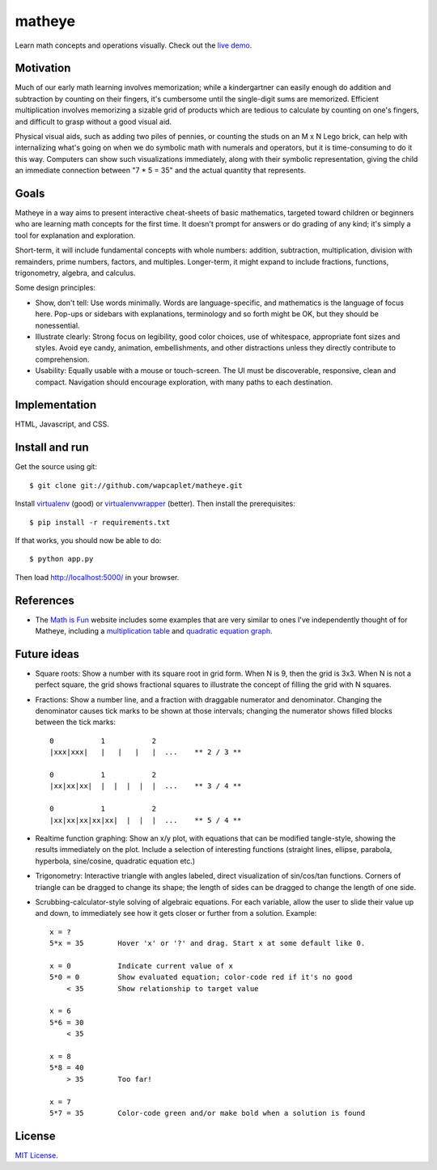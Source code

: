 matheye
=======

Learn math concepts and operations visually. Check out the `live demo`_.

.. _live demo: http://matheye.herokuapp.com


Motivation
----------

Much of our early math learning involves memorization; while a kindergartner
can easily enough do addition and subtraction by counting on their fingers,
it's cumbersome until the single-digit sums are memorized. Efficient
multiplication involves memorizing a sizable grid of products which are tedious
to calculate by counting on one's fingers, and difficult to grasp without a
good visual aid.

Physical visual aids, such as adding two piles of pennies, or counting the
studs on an M x N Lego brick, can help with internalizing what's going on when
we do symbolic math with numerals and operators, but it is time-consuming to do
it this way. Computers can show such visualizations immediately, along with
their symbolic representation, giving the child an immediate connection between
"7 * 5 = 35" and the actual quantity that represents.


Goals
-----

Matheye in a way aims to present interactive cheat-sheets of basic mathematics,
targeted toward children or beginners who are learning math concepts for the
first time. It doesn't prompt for answers or do grading of any kind; it's simply
a tool for explanation and exploration.

Short-term, it will include fundamental concepts with whole numbers: addition,
subtraction, multiplication, division with remainders, prime numbers, factors,
and multiples. Longer-term, it might expand to include fractions, functions,
trigonometry, algebra, and calculus.

Some design principles:

- Show, don't tell: Use words minimally. Words are language-specific, and
  mathematics is the language of focus here. Pop-ups or sidebars with
  explanations, terminology and so forth might be OK, but they should be
  nonessential.

- Illustrate clearly: Strong focus on legibility, good color choices, use of
  whitespace, appropriate font sizes and styles. Avoid eye candy, animation,
  embellishments, and other distractions unless they directly contribute to
  comprehension.

- Usability: Equally usable with a mouse or touch-screen. The UI must be
  discoverable, responsive, clean and compact. Navigation should encourage
  exploration, with many paths to each destination.


Implementation
--------------

HTML, Javascript, and CSS.


Install and run
---------------

Get the source using git::

    $ git clone git://github.com/wapcaplet/matheye.git

Install virtualenv_ (good) or virtualenvwrapper_ (better). Then install the
prerequisites::

    $ pip install -r requirements.txt

If that works, you should now be able to do::

    $ python app.py

Then load http://localhost:5000/ in your browser.

.. _virtualenv: http://www.virtualenv.org/en/latest/
.. _virtualenvwrapper: http://www.doughellmann.com/projects/virtualenvwrapper/


References
----------

- The `Math is Fun`_ website includes some examples that are very similar to
  ones I've independently thought of for Matheye, including a `multiplication
  table`_ and `quadratic equation graph`_.

.. _Math is Fun: http://www.mathisfun.com/
.. _multiplication table: http://www.mathsisfun.com/tables.html
.. _quadratic equation graph: http://www.mathsisfun.com/algebra/quadratic-equation-graph.html

Future ideas
------------

- Square roots: Show a number with its square root in grid form. When N is 9, then
  the grid is 3x3. When N is not a perfect square, the grid shows fractional
  squares to illustrate the concept of filling the grid with N squares.

- Fractions: Show a number line, and a fraction with draggable numerator and
  denominator. Changing the denominator causes tick marks to be shown at those
  intervals; changing the numerator shows filled blocks between the tick marks::

    0           1           2
    |xxx|xxx|   |   |   |   |  ...    ** 2 / 3 **

    0           1           2
    |xx|xx|xx|  |  |  |  |  |  ...    ** 3 / 4 **

    0           1           2
    |xx|xx|xx|xx|xx|  |  |  |  ...    ** 5 / 4 **

- Realtime function graphing: Show an x/y plot, with equations that can be
  modified tangle-style, showing the results immediately on the plot. Include a
  selection of interesting functions (straight lines, ellipse, parabola,
  hyperbola, sine/cosine, quadratic equation etc.)

- Trigonometry: Interactive triangle with angles labeled, direct visualization
  of sin/cos/tan functions. Corners of triangle can be dragged to change its
  shape; the length of sides can be dragged to change the length of one side.

- Scrubbing-calculator-style solving of algebraic equations. For each variable,
  allow the user to slide their value up and down, to immediately see how it
  gets closer or further from a solution. Example::

    x = ?
    5*x = 35        Hover 'x' or '?' and drag. Start x at some default like 0.

    x = 0           Indicate current value of x
    5*0 = 0         Show evaluated equation; color-code red if it's no good
        < 35        Show relationship to target value

    x = 6
    5*6 = 30
        < 35

    x = 8
    5*8 = 40
        > 35        Too far!

    x = 7
    5*7 = 35        Color-code green and/or make bold when a solution is found



License
-------

`MIT License`_.

.. _MIT License: http://opensource.org/licenses/MIT

